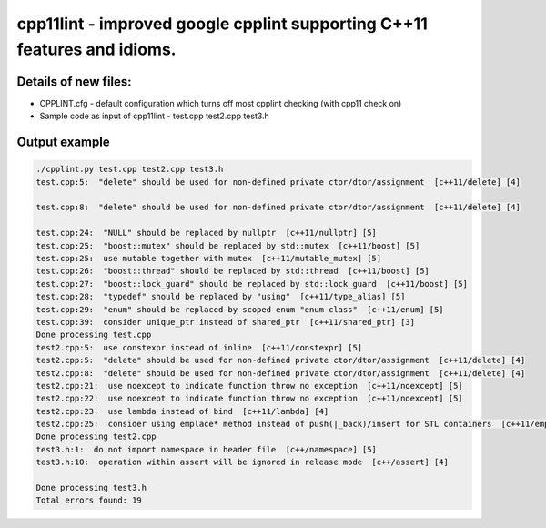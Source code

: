 cpp11lint - improved google cpplint supporting C++11 features and idioms.
=====================================

Details of new files:
-------

* CPPLINT.cfg - default configuration which turns off most cpplint checking (with cpp11 check on)
* Sample code as input of cpp11lint - test.cpp test2.cpp test3.h


Output example
-----------

.. code-block:: bash

  ./cpplint.py test.cpp test2.cpp test3.h 
  test.cpp:5:  "delete" should be used for non-defined private ctor/dtor/assignment  [c++11/delete] [4]

  test.cpp:8:  "delete" should be used for non-defined private ctor/dtor/assignment  [c++11/delete] [4]

  test.cpp:24:  "NULL" should be replaced by nullptr  [c++11/nullptr] [5]
  test.cpp:25:  "boost::mutex" should be replaced by std::mutex  [c++11/boost] [5]
  test.cpp:25:  use mutable together with mutex  [c++11/mutable_mutex] [5]
  test.cpp:26:  "boost::thread" should be replaced by std::thread  [c++11/boost] [5]
  test.cpp:27:  "boost::lock_guard" should be replaced by std::lock_guard  [c++11/boost] [5]
  test.cpp:28:  "typedef" should be replaced by "using"  [c++11/type_alias] [5]
  test.cpp:29:  "enum" should be replaced by scoped enum "enum class"  [c++11/enum] [5]
  test.cpp:39:  consider unique_ptr instead of shared_ptr  [c++11/shared_ptr] [3]
  Done processing test.cpp
  test2.cpp:5:  use constexpr instead of inline  [c++11/constexpr] [5]
  test2.cpp:5:  "delete" should be used for non-defined private ctor/dtor/assignment  [c++11/delete] [4]
  test2.cpp:8:  "delete" should be used for non-defined private ctor/dtor/assignment  [c++11/delete] [4]
  test2.cpp:21:  use noexcept to indicate function throw no exception  [c++11/noexcept] [5]
  test2.cpp:22:  use noexcept to indicate function throw no exception  [c++11/noexcept] [5]
  test2.cpp:23:  use lambda instead of bind  [c++11/lambda] [4]
  test2.cpp:25:  consider using emplace* method instead of push(|_back)/insert for STL containers  [c++11/emplace] [4]
  Done processing test2.cpp
  test3.h:1:  do not import namespace in header file  [c++/namespace] [5]
  test3.h:10:  operation within assert will be ignored in release mode  [c++/assert] [4]

  Done processing test3.h
  Total errors found: 19
